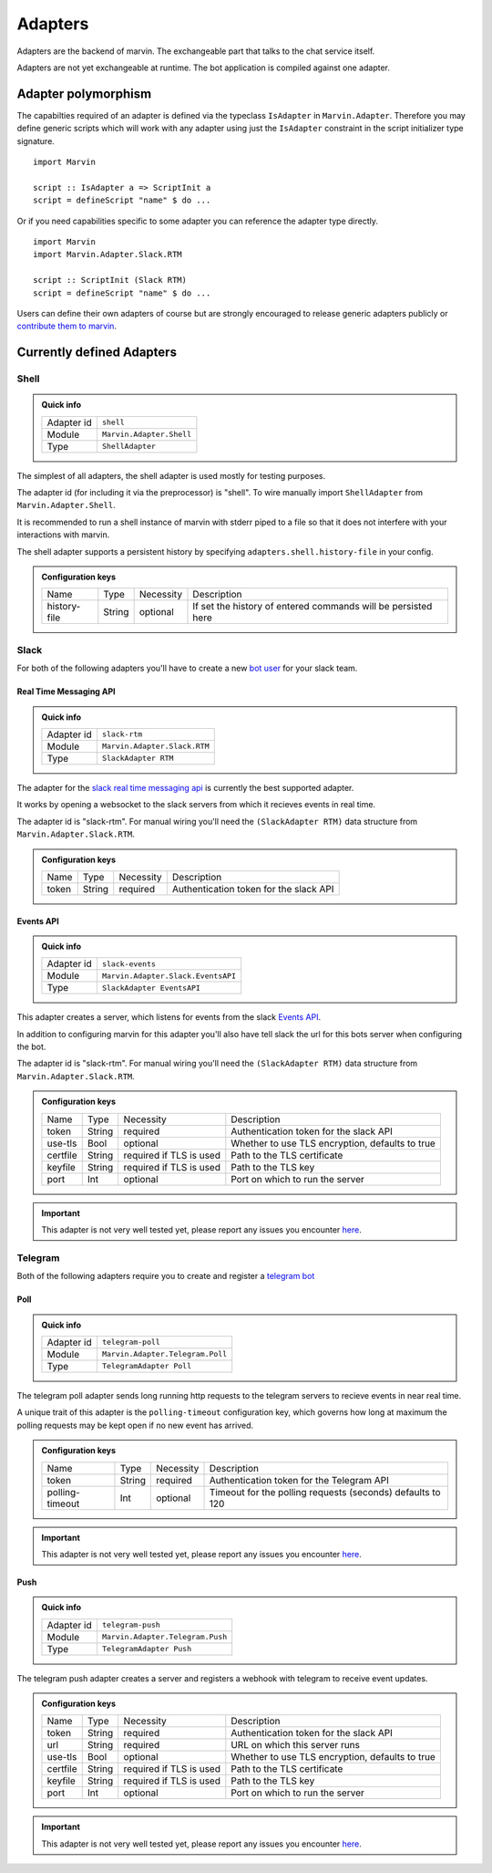 .. _adapters:

Adapters
========

Adapters are the backend of marvin.
The exchangeable part that talks to the chat service itself.

Adapters are not yet exchangeable at runtime.
The bot application is compiled against one adapter.

Adapter polymorphism
--------------------

The capabilties required of an adapter is defined via the typeclass ``IsAdapter`` in ``Marvin.Adapter``.
Therefore you may define generic scripts which will work with any adapter using just the ``IsAdapter`` constraint in the script initializer type signature.

::

    import Marvin

    script :: IsAdapter a => ScriptInit a
    script = defineScript "name" $ do ...

Or if you need capabilities specific to some adapter you can reference the adapter type directly.

::

    import Marvin
    import Marvin.Adapter.Slack.RTM

    script :: ScriptInit (Slack RTM)
    script = defineScript "name" $ do ...

Users can define their own adapters of course but are strongly encouraged to release generic adapters publicly or `contribute them to marvin <https://github.com/JustusAdam/marvin/pulls>`_.


.. _issues: https://github.com/JustusAdam/marvin/issues


Currently defined Adapters
--------------------------

Shell
^^^^^

.. admonition:: Quick info

    +------------+--------------------------+
    | Adapter id | ``shell``                |
    +------------+--------------------------+
    | Module     | ``Marvin.Adapter.Shell`` |
    +------------+--------------------------+
    | Type       | ``ShellAdapter``         |
    +------------+--------------------------+


The simplest of all adapters, the shell adapter is used mostly for testing purposes.

The adapter id (for including it via the preprocessor) is "shell".
To wire manually import ``ShellAdapter`` from ``Marvin.Adapter.Shell``.

It is recommended to run a shell instance of marvin with stderr piped to a file so that it does not interfere with your interactions with marvin.

The shell adapter supports a persistent history by specifying ``adapters.shell.history-file`` in your config.

.. admonition:: Configuration keys

    +--------------+--------+-----------+---------------------------------------------------------------+
    | Name         | Type   | Necessity | Description                                                   |
    +--------------+--------+-----------+---------------------------------------------------------------+
    | history-file | String | optional  | If set the history of entered commands will be persisted here |
    +--------------+--------+-----------+---------------------------------------------------------------+

Slack 
^^^^^

For both of the following adapters you'll have to create a new `bot user <https://api.slack.com/bot-users>`__ for your slack team.

Real Time Messaging API
"""""""""""""""""""""""

.. admonition:: Quick info

    +------------+------------------------------+
    | Adapter id | ``slack-rtm``                |
    +------------+------------------------------+
    | Module     | ``Marvin.Adapter.Slack.RTM`` |
    +------------+------------------------------+
    | Type       | ``SlackAdapter RTM``         |
    +------------+------------------------------+

The adapter for the `slack real time messaging api <https://api.slack.com/rtm>`__ is currently the best supported adapter.

It works by opening a websocket to the slack servers from which it recieves events in real time.

The adapter id is "slack-rtm".
For manual wiring you'll need the ``(SlackAdapter RTM)`` data structure from ``Marvin.Adapter.Slack.RTM``.

.. admonition:: Configuration keys

    +--------------+--------+-----------+---------------------------------------------------------------+
    | Name         | Type   | Necessity | Description                                                   |
    +--------------+--------+-----------+---------------------------------------------------------------+
    | token        | String | required  | Authentication token for the slack API                        |
    +--------------+--------+-----------+---------------------------------------------------------------+

Events API
""""""""""

.. admonition:: Quick info

    +------------+------------------------------------+
    | Adapter id | ``slack-events``                   |
    +------------+------------------------------------+
    | Module     | ``Marvin.Adapter.Slack.EventsAPI`` |
    +------------+------------------------------------+
    | Type       | ``SlackAdapter EventsAPI``         |
    +------------+------------------------------------+

This adapter creates a server, which listens for events from the slack `Events API <https://api.slack.com/events>`__.

In addition to configuring marvin for this adapter you'll also have tell slack the url for this bots server when configuring the bot.

The adapter id is "slack-rtm".
For manual wiring you'll need the ``(SlackAdapter RTM)`` data structure from ``Marvin.Adapter.Slack.RTM``.

.. admonition:: Configuration keys

    +--------------+--------+---------------------------+---------------------------------------------------------------+
    | Name         | Type   | Necessity                 | Description                                                   |
    +--------------+--------+---------------------------+---------------------------------------------------------------+
    | token        | String | required                  | Authentication token for the slack API                        |
    +--------------+--------+---------------------------+---------------------------------------------------------------+
    | use-tls      | Bool   | optional                  | Whether to use TLS encryption, defaults to true               |
    +--------------+--------+---------------------------+---------------------------------------------------------------+
    | certfile     | String | required if TLS is used   | Path to the TLS certificate                                   |
    +--------------+--------+---------------------------+---------------------------------------------------------------+
    | keyfile      | String | required if TLS is used   | Path to the TLS key                                           |
    +--------------+--------+---------------------------+---------------------------------------------------------------+
    | port         | Int    | optional                  | Port on which to run the server                               |
    +--------------+--------+---------------------------+---------------------------------------------------------------+

.. important:: This adapter is not very well tested yet, please report any issues you encounter `here <issues>`_.


Telegram
^^^^^^^^

Both of the following adapters require you to create and register a `telegram bot <https://core.telegram.org/bots#6-botfather>`__

Poll
""""

.. admonition:: Quick info

    +------------+----------------------------------+
    | Adapter id | ``telegram-poll``                |
    +------------+----------------------------------+
    | Module     | ``Marvin.Adapter.Telegram.Poll`` |
    +------------+----------------------------------+
    | Type       | ``TelegramAdapter Poll``         |
    +------------+----------------------------------+

The telegram poll adapter sends long running http requests to the telegram servers to recieve events in near real time.

A unique trait of this adapter is the ``polling-timeout`` configuration key, which governs how long at maximum the polling requests may be kept open if no new event has arrived.

.. admonition:: Configuration keys

    +-----------------+--------+-----------+---------------------------------------------------------------+
    | Name            | Type   | Necessity | Description                                                   |
    +-----------------+--------+-----------+---------------------------------------------------------------+
    | token           | String | required  | Authentication token for the Telegram API                     |
    +-----------------+--------+-----------+---------------------------------------------------------------+
    | polling-timeout | Int    | optional  | Timeout for the polling requests (seconds) defaults to 120    |
    +-----------------+--------+-----------+---------------------------------------------------------------+

.. important:: This adapter is not very well tested yet, please report any issues you encounter `here <issues>`_.

Push
""""

.. admonition:: Quick info

    +------------+----------------------------------+
    | Adapter id | ``telegram-push``                |
    +------------+----------------------------------+
    | Module     | ``Marvin.Adapter.Telegram.Push`` |
    +------------+----------------------------------+
    | Type       | ``TelegramAdapter Push``         |
    +------------+----------------------------------+

The telegram push adapter creates a server and registers a webhook with telegram to receive event updates.

.. admonition:: Configuration keys

    +--------------+--------+---------------------------+---------------------------------------------------------------+
    | Name         | Type   | Necessity                 | Description                                                   |
    +--------------+--------+---------------------------+---------------------------------------------------------------+
    | token        | String | required                  | Authentication token for the slack API                        |
    +--------------+--------+---------------------------+---------------------------------------------------------------+
    | url          | String | required                  | URL on which this server runs                                 |
    +--------------+--------+---------------------------+---------------------------------------------------------------+
    | use-tls      | Bool   | optional                  | Whether to use TLS encryption, defaults to true               |
    +--------------+--------+---------------------------+---------------------------------------------------------------+
    | certfile     | String | required if TLS is used   | Path to the TLS certificate                                   |
    +--------------+--------+---------------------------+---------------------------------------------------------------+
    | keyfile      | String | required if TLS is used   | Path to the TLS key                                           |
    +--------------+--------+---------------------------+---------------------------------------------------------------+
    | port         | Int    | optional                  | Port on which to run the server                               |
    +--------------+--------+---------------------------+---------------------------------------------------------------+

.. important:: This adapter is not very well tested yet, please report any issues you encounter `here <issues>`_.

